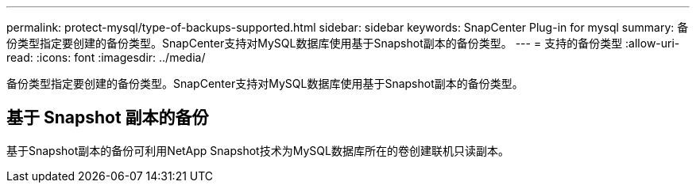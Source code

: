 ---
permalink: protect-mysql/type-of-backups-supported.html 
sidebar: sidebar 
keywords: SnapCenter Plug-in for mysql 
summary: 备份类型指定要创建的备份类型。SnapCenter支持对MySQL数据库使用基于Snapshot副本的备份类型。 
---
= 支持的备份类型
:allow-uri-read: 
:icons: font
:imagesdir: ../media/


[role="lead"]
备份类型指定要创建的备份类型。SnapCenter支持对MySQL数据库使用基于Snapshot副本的备份类型。



== 基于 Snapshot 副本的备份

基于Snapshot副本的备份可利用NetApp Snapshot技术为MySQL数据库所在的卷创建联机只读副本。
